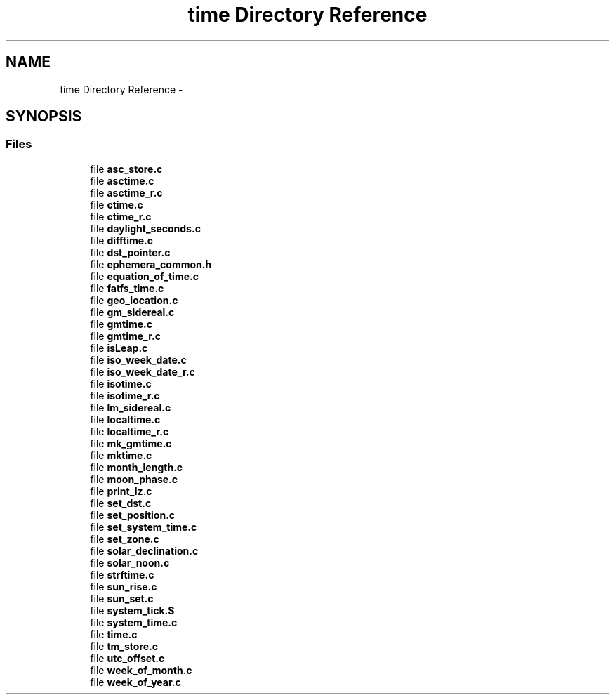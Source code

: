 .TH "time Directory Reference" 3 "Tue Aug 12 2014" "Version 1.8.1" "avr-libc" \" -*- nroff -*-
.ad l
.nh
.SH NAME
time Directory Reference \- 
.SH SYNOPSIS
.br
.PP
.SS "Files"

.in +1c
.ti -1c
.RI "file \fBasc_store\&.c\fP"
.br
.ti -1c
.RI "file \fBasctime\&.c\fP"
.br
.ti -1c
.RI "file \fBasctime_r\&.c\fP"
.br
.ti -1c
.RI "file \fBctime\&.c\fP"
.br
.ti -1c
.RI "file \fBctime_r\&.c\fP"
.br
.ti -1c
.RI "file \fBdaylight_seconds\&.c\fP"
.br
.ti -1c
.RI "file \fBdifftime\&.c\fP"
.br
.ti -1c
.RI "file \fBdst_pointer\&.c\fP"
.br
.ti -1c
.RI "file \fBephemera_common\&.h\fP"
.br
.ti -1c
.RI "file \fBequation_of_time\&.c\fP"
.br
.ti -1c
.RI "file \fBfatfs_time\&.c\fP"
.br
.ti -1c
.RI "file \fBgeo_location\&.c\fP"
.br
.ti -1c
.RI "file \fBgm_sidereal\&.c\fP"
.br
.ti -1c
.RI "file \fBgmtime\&.c\fP"
.br
.ti -1c
.RI "file \fBgmtime_r\&.c\fP"
.br
.ti -1c
.RI "file \fBisLeap\&.c\fP"
.br
.ti -1c
.RI "file \fBiso_week_date\&.c\fP"
.br
.ti -1c
.RI "file \fBiso_week_date_r\&.c\fP"
.br
.ti -1c
.RI "file \fBisotime\&.c\fP"
.br
.ti -1c
.RI "file \fBisotime_r\&.c\fP"
.br
.ti -1c
.RI "file \fBlm_sidereal\&.c\fP"
.br
.ti -1c
.RI "file \fBlocaltime\&.c\fP"
.br
.ti -1c
.RI "file \fBlocaltime_r\&.c\fP"
.br
.ti -1c
.RI "file \fBmk_gmtime\&.c\fP"
.br
.ti -1c
.RI "file \fBmktime\&.c\fP"
.br
.ti -1c
.RI "file \fBmonth_length\&.c\fP"
.br
.ti -1c
.RI "file \fBmoon_phase\&.c\fP"
.br
.ti -1c
.RI "file \fBprint_lz\&.c\fP"
.br
.ti -1c
.RI "file \fBset_dst\&.c\fP"
.br
.ti -1c
.RI "file \fBset_position\&.c\fP"
.br
.ti -1c
.RI "file \fBset_system_time\&.c\fP"
.br
.ti -1c
.RI "file \fBset_zone\&.c\fP"
.br
.ti -1c
.RI "file \fBsolar_declination\&.c\fP"
.br
.ti -1c
.RI "file \fBsolar_noon\&.c\fP"
.br
.ti -1c
.RI "file \fBstrftime\&.c\fP"
.br
.ti -1c
.RI "file \fBsun_rise\&.c\fP"
.br
.ti -1c
.RI "file \fBsun_set\&.c\fP"
.br
.ti -1c
.RI "file \fBsystem_tick\&.S\fP"
.br
.ti -1c
.RI "file \fBsystem_time\&.c\fP"
.br
.ti -1c
.RI "file \fBtime\&.c\fP"
.br
.ti -1c
.RI "file \fBtm_store\&.c\fP"
.br
.ti -1c
.RI "file \fButc_offset\&.c\fP"
.br
.ti -1c
.RI "file \fBweek_of_month\&.c\fP"
.br
.ti -1c
.RI "file \fBweek_of_year\&.c\fP"
.br
.in -1c
